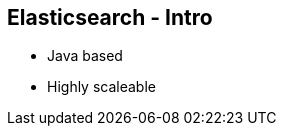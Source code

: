 ++++
<section>
<h2>Elasticsearch - Intro</h2>
++++
* Java based
* Highly scaleable
++++
</section>
++++


